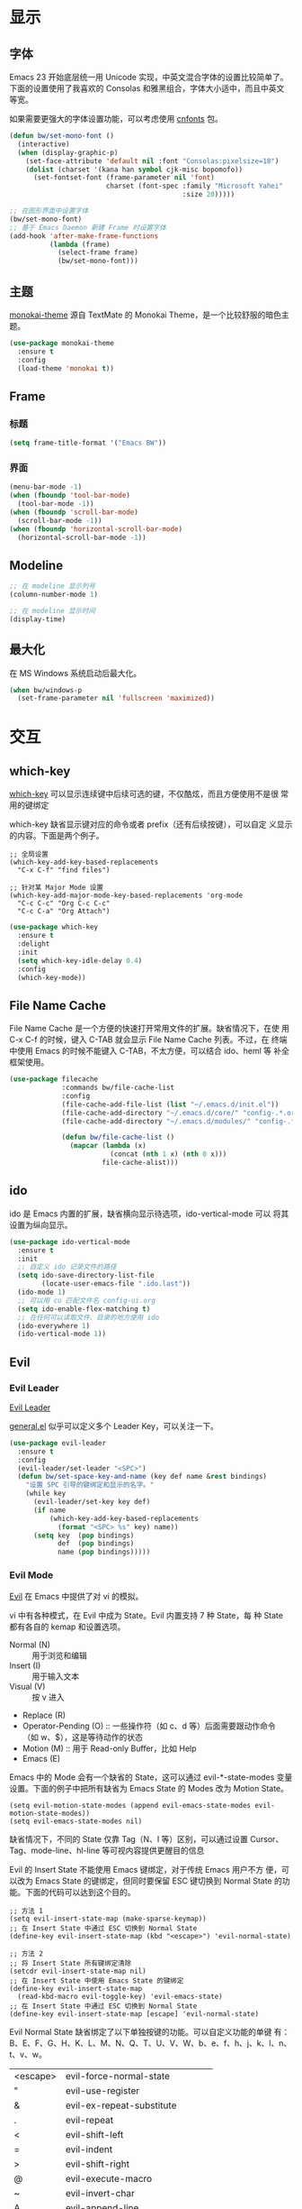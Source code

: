 * 显示
** 字体

  Emacs 23 开始底层统一用 Unicode 实现，中英文混合字体的设置比较简单了。
下面的设置使用了我喜欢的 Consolas 和雅黑组合，字体大小适中，而且中英文
等宽。

  如果需要更强大的字体设置功能，可以考虑使用 [[https://github.com/tumashu/cnfonts][cnfonts]] 包。

#+BEGIN_SRC emacs-lisp
  (defun bw/set-mono-font ()
    (interactive)
    (when (display-graphic-p)
      (set-face-attribute 'default nil :font "Consolas:pixelsize=18")
      (dolist (charset '(kana han symbol cjk-misc bopomofo))
        (set-fontset-font (frame-parameter nil 'font)
                          charset (font-spec :family "Microsoft Yahei"
                                             :size 20)))))

  ;; 在图形界面中设置字体
  (bw/set-mono-font)
  ;; 基于 Emacs Daemon 新建 Frame 时设置字体
  (add-hook 'after-make-frame-functions
            (lambda (frame)
              (select-frame frame)
              (bw/set-mono-font)))
#+END_SRC

** 主题

  [[https://github.com/oneKelvinSmith/monokai-emacs][monokai-theme]] 源自 TextMate 的 Monokai Theme，是一个比较舒服的暗色主
题。

#+BEGIN_SRC emacs-lisp
  (use-package monokai-theme
    :ensure t
    :config
    (load-theme 'monokai t))
#+END_SRC

** Frame
*** 标题

#+BEGIN_SRC emacs-lisp
  (setq frame-title-format '("Emacs BW"))
#+END_SRC

*** 界面

#+BEGIN_SRC emacs-lisp
  (menu-bar-mode -1)
  (when (fboundp 'tool-bar-mode)
    (tool-bar-mode -1))
  (when (fboundp 'scroll-bar-mode)
    (scroll-bar-mode -1))
  (when (fboundp 'horizontal-scroll-bar-mode)
    (horizontal-scroll-bar-mode -1))
#+END_SRC

** Modeline

#+BEGIN_SRC emacs-lisp
  ;; 在 modeline 显示列号
  (column-number-mode 1)

  ;; 在 modeline 显示时间
  (display-time)
#+END_SRC

** 最大化

  在 MS Windows 系统启动后最大化。

#+BEGIN_SRC emacs-lisp
  (when bw/windows-p
    (set-frame-parameter nil 'fullscreen 'maximized))
#+END_SRC

* 交互
** which-key

  [[https://github.com/justbur/emacs-which-key][which-key]] 可以显示连续键中后续可选的键，不仅酷炫，而且方便使用不是很
常用的键绑定

  which-key 缺省显示键对应的命令或者 prefix（还有后续按键），可以自定
义显示的内容。下面是两个例子。

#+BEGIN_SRC emacs-lisp-example
  ;; 全局设置
  (which-key-add-key-based-replacements
    "C-x C-f" "find files")

  ;; 针对某 Major Mode 设置
  (which-key-add-major-mode-key-based-replacements 'org-mode
    "C-c C-c" "Org C-c C-c"
    "C-c C-a" "Org Attach")
#+END_SRC


#+BEGIN_SRC emacs-lisp
  (use-package which-key
    :ensure t
    :delight
    :init
    (setq which-key-idle-delay 0.4)
    :config
    (which-key-mode))
#+END_SRC

** File Name Cache

  File Name Cache 是一个方便的快速打开常用文件的扩展。缺省情况下，在使
用 C-x C-f 的时候，键入 C-TAB 就会显示 File Name Cache 列表。不过，在
终端中使用 Emacs 的时候不能键入 C-TAB，不太方便，可以结合 ido、heml 等
补全框架使用。

#+BEGIN_SRC emacs-lisp
  (use-package filecache
               :commands bw/file-cache-list
               :config
               (file-cache-add-file-list (list "~/.emacs.d/init.el"))
               (file-cache-add-directory "~/.emacs.d/core/" "config-.*.org")
               (file-cache-add-directory "~/.emacs.d/modules/" "config-.*.org")

               (defun bw/file-cache-list ()
                 (mapcar (lambda (x)
                           (concat (nth 1 x) (nth 0 x)))
                         file-cache-alist)))
#+END_SRC

** ido

  ido 是 Emacs 内置的扩展，缺省横向显示待选项，ido-vertical-mode 可以
将其设置为纵向显示。

#+BEGIN_SRC emacs-lisp
  (use-package ido-vertical-mode
    :ensure t
    :init
    ;; 自定义 ido 记录文件的路径
    (setq ido-save-directory-list-file
          (locate-user-emacs-file ".ido.last"))
    (ido-mode 1)
    ;; 可以用 cu 匹配文件名 config-ui.org
    (setq ido-enable-flex-matching t)
    ;; 在任何可以读取文件、目录的地方使用 ido
    (ido-everywhere 1)
    (ido-vertical-mode 1))
#+END_SRC

** Evil
*** Evil Leader

  [[https://github.com/cofi/evil-leader][Evil Leader]]

  [[https://github.com/noctuid/general.el][general.el]] 似乎可以定义多个 Leader Key，可以关注一下。

#+BEGIN_SRC emacs-lisp
  (use-package evil-leader
    :ensure t
    :config
    (evil-leader/set-leader "<SPC>")
    (defun bw/set-space-key-and-name (key def name &rest bindings)
      "设置 SPC 引导的键绑定和显示的名字。"
      (while key
        (evil-leader/set-key key def)
        (if name
            (which-key-add-key-based-replacements
              (format "<SPC> %s" key) name))
        (setq key  (pop bindings)
              def  (pop bindings)
              name (pop bindings)))))
#+END_SRC

*** Evil Mode

  [[https://github.com/emacs-evil/evil/][Evil]] 在 Emacs 中提供了对 vi 的模拟。

  vi 中有各种模式，在 Evil 中成为 State。Evil 内置支持 7 种 State，每
种 State 都有各自的 kemap 和设置选项。
  - Normal (N) :: 用于浏览和编辑
  - Insert (I) :: 用于输入文本
  - Visual (V) :: 按 v 进入
  - Replace (R)
  - Operator-Pending (O) :: 一些操作符（如 c、d 等）后面需要跟动作命令
       （如 w、$），这是等待动作的状态
  - Motion (M) :: 用于 Read-only Buffer，比如 Help
  - Emacs (E)

  Emacs 中的 Mode 会有一个缺省的 State，这可以通过 evil-*-state-modes
变量设置。下面的例子中把所有缺省为 Emacs State 的 Modes 改为 Motion
State。

#+BEGIN_SRC emacs-lisp-example
  (setq evil-motion-state-modes (append evil-emacs-state-modes evil-motion-state-modes))
  (setq evil-emacs-state-modes nil)
#+END_SRC

  缺省情况下，不同的 State 仅靠 Tag（N、I 等）区别，可以通过设置
Cursor、Tag、mode-line、hl-line 等可视内容提供更醒目的信息

  Evil 的 Insert State 不能使用 Emacs 键绑定，对于传统 Emacs 用户不方
便，可以改为 Emacs State 的键绑定，但同时要保留 ESC 键切换到 Normal
State 的功能。下面的代码可以达到这个目的。

#+BEGIN_SRC emacs-lisp-example
  ;; 方法 1
  (setq evil-insert-state-map (make-sparse-keymap))
  ;; 在 Insert State 中通过 ESC 切换到 Normal State
  (define-key evil-insert-state-map (kbd "<escape>") 'evil-normal-state)

  ;; 方法 2
  ;; 将 Insert State 所有键绑定清除
  (setcdr evil-insert-state-map nil)
  ;; 在 Insert State 中使用 Emacs State 的键绑定
  (define-key evil-insert-state-map
    (read-kbd-macro evil-toggle-key) 'evil-emacs-state)
  ;; 在 Insert State 中通过 ESC 切换到 Normal State
  (define-key evil-insert-state-map [escape] 'evil-normal-state)
#+END_SRC

  Evil Normal State 缺省绑定了以下单独按键的功能。可以自定义功能的单键
有：B、E、F、G、H、K、L、M、N、Q、T、U、V、W、b、e、f、h、j、k、l、n、
t、v、w。

  | <escape> | evil-force-normal-state           |
  | "        | evil-use-register                 |
  | &        | evil-ex-repeat-substitute         |
  | .        | evil-repeat                       |
  | <        | evil-shift-left                   |
  | =        | evil-indent                       |
  | >        | evil-shift-right                  |
  | @        | evil-execute-macro                |
  | ~        | evil-invert-char                  |
  |----------+-----------------------------------|
  | A        | evil-append-line                  |
  | C        | evil-change-line                  |
  | D        | evil-delete-line                  |
  | I        | evil-insert-line                  |
  | J        | evil-join                         |
  | O        | evil-open-above                   |
  | P        | evil-paste-before                 |
  | R        | evil-replace-state                |
  | S        | evil-change-whole-line            |
  | X        | evil-delete-backward-char         |
  | Y        | evil-yank-line                    |
  | a        | evil-append                       |
  | c        | evil-change                       |
  | d        | evil-delete                       |
  | i        | evil-insert                       |
  | m        | evil-set-marker                   |
  | o        | evil-open-below                   |
  | p        | evil-paste-after                  |
  | q        | evil-record-macro                 |
  | r        | evil-replace                      |
  | s        | evil-substitute                   |
  | u        | undo                              |
  | x        | evil-delete-char                  |
  | y        | evil-yank                         |
  |----------+-----------------------------------|
  | Z        | Prefix Command                    |
  | Z Q      | evil-quit                         |
  | Z Z      | evil-save-modified-and-close      |
  |----------+-----------------------------------|
  | z        | Prefix Command                    |
  | z =      | ispell-word                       |
  | z O      | evil-open-fold-rec                |
  | z a      | evil-toggle-fold                  |
  | z c      | evil-close-fold                   |
  | z m      | evil-close-folds                  |
  | z o      | evil-open-fold                    |
  | z r      | evil-open-folds                   |
  |----------+-----------------------------------|
  | g        | Prefix Command                    |
  | g &      | evil-ex-repeat-global-substitute  |
  | g ,      | goto-last-change-reverse          |
  | g 8      | what-cursor-position              |
  | g ;      | goto-last-change                  |
  | g ?      | evil-rot13                        |
  | g F      | evil-find-file-at-point-with-line |
  | g J      | evil-join-whitespace              |
  | g U      | evil-upcase                       |
  | g a      | what-cursor-position              |
  | g f      | find-file-at-point                |
  | g i      | evil-insert-resume                |
  | g q      | evil-fill-and-move                |
  | g u      | evil-downcase                     |
  | g w      | evil-fill                         |
  | g ~      | evil-invert-case                  |

  参考资料
  - [[https://raw.githubusercontent.com/emacs-evil/evil/master/doc/evil.pdf][PDF manual]]
  - [[http://dnquark.com/blog/2012/02/emacs-evil-ecumenicalism/][Emacs + Evil = ecumenicalism]] Evil 缺省适合 Vim 用户，Emacs 用户需
    要进行一些设置
  - [[https://stackoverflow.com/questions/25542097/emacs-evil-mode-how-to-change-insert-state-to-emacs-state-automatically][Emacs evil-mode how to change insert-state to emacs-state automatically]]

#+BEGIN_SRC emacs-lisp
  (use-package evil
    :ensure t
    :config
    ;; 先激活 Evil Leader，再激活 Evil Mode
    (global-evil-leader-mode)
    (evil-mode 1)
    ;; 缺省从 Insert State 切换到 Normal State，光标会前移一格，改为不移动
    (setq evil-move-cursor-back nil)
    ;; 让 Evil 的 State 醒目
    (setq evil-normal-state-cursor '(box "green")
          evil-insert-state-cursor '(bar "red"))
    (setq evil-normal-state-tag (propertize "[N]" 'face
                                            '((:background "green" :foreground "black")))
          evil-insert-state-tag (propertize "[I]" 'face
                                            '((:background "red") :foreground "white"))
          evil-visual-state-tag (propertize "[V]" 'face
                                            '((:background "grey80" :foreground "black")))
          evil-operator-state-tag (propertize "[O]" 'face
                                              '((:background "purple")))
          evil-motion-state-tag (propertize "[M]" 'face
                                            '((:background "blue") :foreground "white"))
          evil-emacs-state-tag (propertize "[E]" 'face
                                           '((:background "orange" :foreground "black"))))
    ;; 激活 hl-line-mode，一边下面进行自定义
    ;; 注意要和 transient-mark-mode 的颜色（region face）区别开来
    (global-hl-line-mode 1)
    (set-face-background 'region "purple4")
    (add-hook 'evil-normal-state-entry-hook (lambda ()
                                              (set-face-background 'hl-line "#006400")))
    (add-hook 'evil-insert-state-entry-hook (lambda ()
                                              (set-face-background 'hl-line "#49483E")))
    (add-hook 'evil-visual-state-entry-hook (lambda ()
                                              (set-face-background 'hl-line "#49483E")))
    (add-hook 'evil-replace-state-entry-hook (lambda ()
                                              (set-face-background 'hl-line "#49483E")))
    (add-hook 'evil-operator-state-entry-hook (lambda ()
                                                (set-face-background 'hl-line "#49483E")))
    (add-hook 'evil-motion-state-entry-hook (lambda ()
                                              (set-face-background 'hl-line "#49483E")))
    (add-hook 'evil-emacs-state-entry-hook (lambda ()
                                             (set-face-background 'hl-line "#49483E")))
    ;; evil-insert-state 使用 evil-emacs-state 的键绑定，但可
    ;; 以用 ESC 退出到 evil-normal-state
    (setq evil-insert-state-map (make-sparse-keymap))
    (define-key evil-insert-state-map (kbd "<escape>") 'evil-normal-state)
    ;; 调整各 State 的键绑定
    (define-key evil-normal-state-map "\C-e" 'evil-end-of-line)
    (define-key evil-visual-state-map "\C-e" 'evil-end-of-line)
    (define-key evil-motion-state-map "\C-e" 'evil-end-of-line))
#+END_SRC
